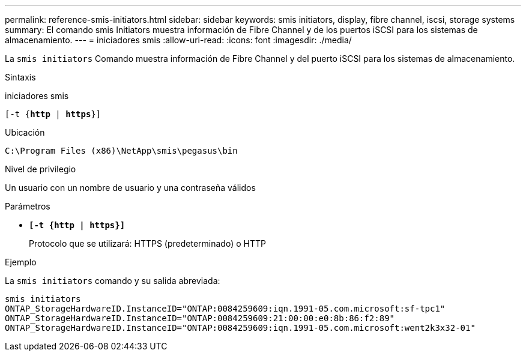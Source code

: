 ---
permalink: reference-smis-initiators.html 
sidebar: sidebar 
keywords: smis initiators, display, fibre channel, iscsi, storage systems 
summary: El comando smis Initiators muestra información de Fibre Channel y de los puertos iSCSI para los sistemas de almacenamiento. 
---
= iniciadores smis
:allow-uri-read: 
:icons: font
:imagesdir: ./media/


[role="lead"]
La `smis initiators` Comando muestra información de Fibre Channel y del puerto iSCSI para los sistemas de almacenamiento.

.Sintaxis
iniciadores smis

`[-t {*http* | *https*}]`

.Ubicación
`C:\Program Files (x86)\NetApp\smis\pegasus\bin`

.Nivel de privilegio
Un usuario con un nombre de usuario y una contraseña válidos

.Parámetros
* `*[-t {http | https}]*`
+
Protocolo que se utilizará: HTTPS (predeterminado) o HTTP



.Ejemplo
La `smis initiators` comando y su salida abreviada:

[listing]
----
smis initiators
ONTAP_StorageHardwareID.InstanceID="ONTAP:0084259609:iqn.1991-05.com.microsoft:sf-tpc1"
ONTAP_StorageHardwareID.InstanceID="ONTAP:0084259609:21:00:00:e0:8b:86:f2:89"
ONTAP_StorageHardwareID.InstanceID="ONTAP:0084259609:iqn.1991-05.com.microsoft:went2k3x32-01"
----